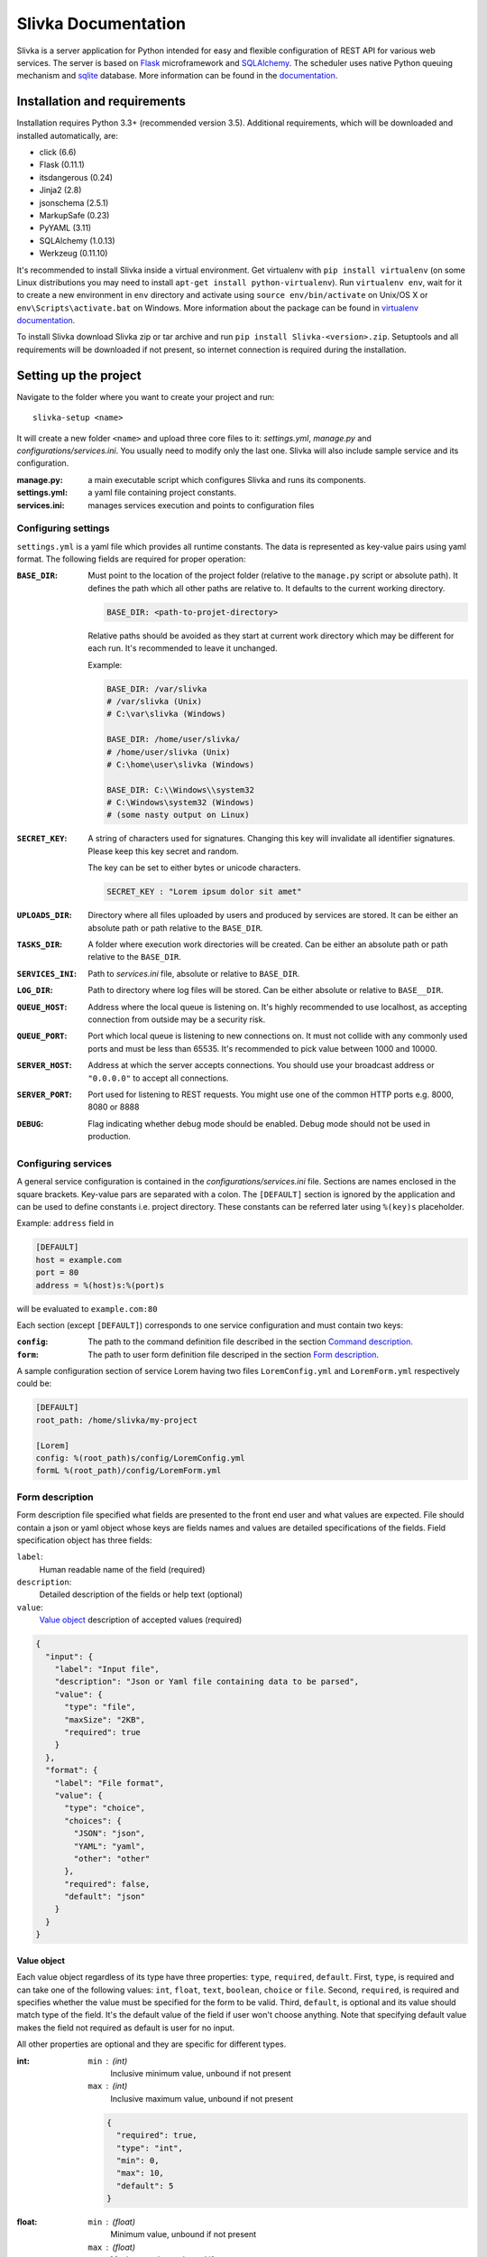 ####################
Slivka Documentation
####################

Slivka is a server application for Python intended for easy and flexible
configuration of REST API for various web services. The server is based on
Flask_ microframework and SQLAlchemy_. The scheduler uses native Python
queuing mechanism and sqlite_ database. More information can be found
in the documentation_.

.. _Flask: https://github.com/pallets/flask
.. _SQLAlchemy: https://github.com/zzzeek/sqlalchemy
.. _sqlite: https://www.sqlite.org/
.. _documentation: http://warownia1.github.io/Slivka/


=============================
Installation and requirements
=============================

Installation requires Python 3.3+ (recommended version 3.5).
Additional requirements, which will be downloaded and installed automatically,
are:

- click (6.6)
- Flask (0.11.1)
- itsdangerous (0.24)
- Jinja2 (2.8)
- jsonschema (2.5.1)
- MarkupSafe (0.23)
- PyYAML (3.11)
- SQLAlchemy (1.0.13)
- Werkzeug (0.11.10)

It's recommended to install Slivka inside a virtual environment.
Get virtualenv with ``pip install virtualenv`` (on some Linux distributions
you may need to install ``apt-get install python-virtualenv``).
Run ``virtualenv env``, wait for it to create a new environment in ``env``
directory and activate using ``source env/bin/activate`` on Unix/OS X or
``env\Scripts\activate.bat`` on Windows. More information about the package
can be found in `virtualenv documentation`_.

.. _`virtualenv documentation`: https://virtualenv.pypa.io/en/stable/

To install Slivka download Slivka zip or tar archive and run
``pip install Slivka-<version>.zip``. Setuptools and all requirements
will be downloaded if not present, so internet connection is required
during the installation.


======================
Setting up the project
======================

Navigate to the folder where you want to create your project and run: ::

  slivka-setup <name>

It will create a new folder ``<name>`` and upload three core files to it:
*settings.yml*, *manage.py* and *configurations/services.ini*.
You usually need to modify only the last one. Slivka will also include sample
service and its configuration.

:manage.py:
  a main executable script which configures Slivka and runs its components.
:settings.yml:
  a yaml file containing project constants.
:services.ini:
  manages services execution and points to configuration files


Configuring settings
--------------------

``settings.yml`` is a yaml file which provides all runtime constants.
The data is represented as key-value pairs using yaml format.
The following fields are required for proper operation:

:``BASE_DIR``:
  Must point to the location of the project folder (relative to the
  ``manage.py`` script or absolute path). It defines the path which all other
  paths are relative to. It defaults to the current working directory.

  .. code-block:: python

    BASE_DIR: <path-to-projet-directory>

  Relative paths should be avoided as they start at current work directory
  which may be different for each run. It's recommended to leave it unchanged.

  Example:

  .. code-block:: python

    BASE_DIR: /var/slivka
    # /var/slivka (Unix)
    # C:\var\slivka (Windows)

    BASE_DIR: /home/user/slivka/
    # /home/user/slivka (Unix)
    # C:\home\user\slivka (Windows)

    BASE_DIR: C:\\Windows\\system32
    # C:\Windows\system32 (Windows)
    # (some nasty output on Linux)

:``SECRET_KEY``:
  A string of characters used for signatures. Changing this key will invalidate
  all identifier signatures. Please keep this key secret and random.

  The key can be set to either bytes or unicode characters.

  .. code-block:: python

    SECRET_KEY : "Lorem ipsum dolor sit amet"

:``UPLOADS_DIR``:
  Directory where all files uploaded by users and produced by services are
  stored. It can be either an absolute path or path relative to the
  ``BASE_DIR``.

:``TASKS_DIR``:
  A folder where execution work directories will be created. Can be either
  an absolute path or path relative to the ``BASE_DIR``.

:``SERVICES_INI``:
  Path to *services.ini* file, absolute or relative to ``BASE_DIR``.

:``LOG_DIR``:
  Path to directory where log files will be stored. Can be either absolute
  or relative to ``BASE__DIR``.

:``QUEUE_HOST``:
  Address where the local queue is listening on. It's highly recommended to use
  localhost, as accepting connection from outside may be a security risk.

:``QUEUE_PORT``:
  Port which local queue is listening to new connections on. It must not
  collide with any commonly used ports and must be less than 65535.
  It's recommended to pick value between 1000 and 10000.

:``SERVER_HOST``:
  Address at which the server accepts connections. You should use your
  broadcast address or ``"0.0.0.0"`` to accept all connections.

:``SERVER_PORT``:
  Port used for listening to REST requests. You might use one of the common
  HTTP ports e.g. 8000, 8080 or 8888

:``DEBUG``:
  Flag indicating whether debug mode should be enabled. Debug mode should not
  be used in production.


Configuring services
--------------------

A general service configuration is contained in the
*configurations/services.ini* file. Sections are names enclosed in the square
brackets. Key-value pars are separated with a colon.
The ``[DEFAULT]`` section is ignored by the application and can
be used to define constants i.e. project directory. These constants can be
referred later using ``%(key)s`` placeholder.

Example: ``address`` field in

.. code-block:: ini

  [DEFAULT]
  host = example.com
  port = 80
  address = %(host)s:%(port)s

will be evaluated to ``example.com:80``

Each section (except ``[DEFAULT]``) corresponds to one service configuration
and must contain two keys:

:``config``:
  The path to the command definition file described in the section
  `Command description`_.

:``form``:
  The path to user form definition file descriped in the section
  `Form description`_.

A sample configuration section of service Lorem having two files
``LoremConfig.yml`` and ``LoremForm.yml`` respectively could be:

.. code-block:: ini

  [DEFAULT]
  root_path: /home/slivka/my-project

  [Lorem]
  config: %(root_path)s/config/LoremConfig.yml
  formL %(root_path)/config/LoremForm.yml


Form description
----------------

Form description file specified what fields are presented to the front end user
and what values are expected. File should contain a json or yaml object whose
keys are fields names and values are detailed specifications of the fields.
Field specification object has three fields:

``label``:
  Human readable name of the field (required)
``description``:
  Detailed description of the fields or help text (optional)
``value``:
  `Value object`_ description of accepted values (required)

.. code-block:: json

  {
    "input": {
      "label": "Input file",
      "description": "Json or Yaml file containing data to be parsed",
      "value": {
        "type": "file",
        "maxSize": "2KB",
        "required": true
      }
    },
    "format": {
      "label": "File format",
      "value": {
        "type": "choice",
        "choices": {
          "JSON": "json",
          "YAML": "yaml",
          "other": "other"
        },
        "required": false,
        "default": "json"
      }
    }
  }

Value object
^^^^^^^^^^^^

Each value object regardless of its type have three properties: ``type``,
``required``, ``default``. First, ``type``, is required and can take one of the
following values: ``int``, ``float``, ``text``, ``boolean``, ``choice`` or
``file``.
Second, ``required``, is required and specifies whether the value must be
specified for the form to be valid.
Third, ``default``, is optional and its value should match type of the field.
It's the default value of the field if user won't choose anything.
Note that specifying default value makes the field not required as default is
user for no input.

All other properties are optional and they are specific for different types.

:int:
  ``min`` : (int)
    Inclusive minimum value, unbound if not present
  ``max`` : (int)
    Inclusive maximum value, unbound if not present

  .. code-block:: json

    {
      "required": true,
      "type": "int",
      "min": 0,
      "max": 10,
      "default": 5
    }

:float:
  ``min`` : (float)
    Minimum value, unbound if not present
  ``max`` : (float)
    Maximum value, unbound if not present
  ``minExclusive`` : (boolean)
    Is minimum exclusive?
  ``maxExclusive`` : (boolean)
    Is maximum exclusive?

  .. code-block:: json

    {
      "type": "float",
      "min": -4.0,
      "minExclusive": false,
      "max": 4.5,
      "maxExlusive": true,
      "default": 0
    }

:text:
  ``minLength`` : (int)
    Minimum length of the text, minimum 0.
  ``maxLength`` : (int)
    Maximum length of the text, minimum 0.

  .. code-block:: json

    {
      "type": "text",
      "minLength": 1,
      "maxLength": 8
    }

:boolean:
  Boolean field evaluates to true for each value except ``"false"``, ``"0"``,
  ``"null"``, ``"no"``; otherwise, it becomes `None`

  .. code-block:: json

    {
      "type": "boolean",
      "default": false
    }

:choice:
  In choice field only one of the available choices can be selected.

  ``choices`` : (object)
    Choices are defined as an object where property key is option name and the
    value is choice value. When the choice is selected, it's value is passed
    to the parameter.

  .. code-block:: json

    {
      "type": "choice",
      "choices": {
        "Alpha": "--alpha",
        "Beta": "--beta",
        "Gamma": "--gamma"
      },
      "default": "Alpha"
    }

:file:
  ``mimetype`` : (string)
    Accepted mime type of the file.
  ``extension`` : (string)
    Accepted file extensions (without leading dot)
  ``maxSize`` : (string)
    Maximum file size represented as a number and units e.g. ``5B``, ``2GB``.
    Number must be an integer and allowed units are: B, KB, MB, GB or TB.

  .. code-block:: json

    {
      "type": "file",
      "mimetype": "text/plain",
      "extension": "md",
      "maxSize": "10KB"
    }


Command description
-------------------

Command description files tell the application how to communicate with the
script and how to submit it to the queue.
The file should be written using either YAML or JSON syntax and should
follow structure described below.

The root object must have the following properties: ``options`` which is the
list of `Option objects`_, ``result`` which is the list
of `Result objects`_, ``configurations`` which is the
map of configuration names and parameters described in `Configurations`_ and
``limits`` which specifies the importable Python class providing configuration
selection.

Option objects
^^^^^^^^^^^^^^

Each option object must have properties ``ref`` and ``param``.
Optionally you may add ``val`` if you want to use default value.

:``ref``:
  Corresponding field name in the form definition file. The value of the form
  field with this name will be used for this option.

:``param``:
  Template of the command option. Field value will be replaced for ``${value}``
  placeholder. i.e. ``--in ${value}``, ``-a=${value}``.
  ``${value}`` is not required and, if not given, the option will be independent
  of the field value.

:``val``:
  Value used if corresponding field in the form is not found or evaluates to
  ``None``. Useful when you need to specify constants such as output file flag.

Example:

.. code-block:: json

  {
    "options": [
      {
        "ref": "message",
        "param": "-m $value"
      },
      {
        "ref": "format",
        "param": "--format=$value"
      },
      {
        "ref": "output",
        "param": "-o $value",
        "val": "output_file.o"
      }
    ]
  }

Result objects
^^^^^^^^^^^^^^

Result objects describe possible outputs of the command execution.
Each output object should have ``type`` property which takes one of the values:
``result``, ``error`` or ``log`` which indicates whether the output should be
interpreted as computation result, error message or log, respectively.
``method`` property defines how the output can be retrieved.
The only allowed value is ``file`` which indicates that the content is stored
in the file.
If the output method is set to ``file``, exactly one of the
following properties must be provided

:``path``:
  A path to the output file relative to the current working directory.

:``pattern``:
  Regular expression used to match output files.
  May be used to specify the folder with output files or data split between
  multiple files.

Note, ``path`` should be used if file must be provided by the service.
If command returns and this file is not present, job is considered as failed.
``pattern`` should be used for multiple files and optional files when zero or
more files are expected. These paths are evaluated lazily after the job is
finished and match as many files as is present at that time.

Example of the list of outputs:

.. code-block:: json

  {
    "result": [
      {
        "type": "result",
        "method": "file",
        "pattern": "/build/.+\\.o"
      },
      {
        "type": "result",
        "method": "file",
        "path": "file.out"
      },
      {
        "type": "error",
        "method": "file",
        "pattern": "error\\.log"
      },
      {
        "type": "log",
        "method": "file",
        "path": "output.log"
      }
    ]
  }

Configurations
^^^^^^^^^^^^^^

Each configuration describes how the command will be dispatched to the queue.
It can be either local queue or Sun Grid Engine accessible on the machine.
Each key in the ``configuration`` object represents configuration name which
can be referenced in the limits module.

Values should be objects with following properties:

:``execClass``:
  Class of the executor used to start the job with given configuration.
  Available values are ``LocalExec`` for local queue manager provided with
  Slivka, ``ShellExec`` which simply spawns a new process (only recommended
  for very short jobs which takes milliseconds to complete) and
  ``GridEngineExec`` which sends the job to Sun Grid Engine.

:``bin``:
  Command or path to executable binary which will be executed with the queue.
  Command is passed as it is to the shell, so keep correct escaping and
  quotation.

:``queueArgs``:
  List of arguments passed directly to the queue command. It's optional and
  is applicable to several execution environments only.

Example:

.. code-block:: json

  {
    "configurations": {
      "local": {
        "execClass": "LocalExec",
        "bin": "python \"/var/slivka-project/binaries/pydummy.py\""
      },
      "cluster": {
        "execClass": "GridEngineExec",
        "bin": "/var/slivka-project/binaries/pydummy.py",
        "queueArgs": [
          "-v",
          "PATH=/local/python-envs/slivka/bin"
        ]
      }
    }
  }

Limits
^^^^^^

Path to Python class which performs selection of the configuration based on
command parameters. It has to be a valid Python import path (packages separated
with dots) accessible to the application. Folder containing Python module and
its parent folders must contain an empty *__init__.py* file to be Python
packages.
More details on limits classes in the `Limits class`_ section.


Limits class
------------

In your project configuration you may create one of more Python modules
containing limit classes. Each class should contain methods which allows to
pick one configuration when given values passed to the form.

Limits class must extend ``slivka.scheduler.executors.JobLimits`` class
and define one class attribute ``configurations`` containing the list of
configuration names.
For each configuration you should specify a method ``limit_<configuration>``
which accepts one argument - dictionary containing form values.
Each of the methods should return ``True`` or ``False`` depending on whether for
given form values this configuration should be selected.
Limits are evaluated in the order specified in the ``configurations`` list
and first one which returns ``True`` is picked.
You may also need to define ``setup`` method for expensive operations.
``setup`` is called before all limit methods and can be used to prepare some
variables beforehand and store them as attributes of ``self``.

Let's look at the example of dummy json/yaml reader.

.. code-block:: python

  import os

  from slivka.scheduler.executors import JobLimits

  class MyLimits(JobLimits):

      configurations = ['first_conf', 'second_conf']

      def setup(self, values):
          input_file = values['input']
          statinfo = os.stat(input_file)
          self.input_file_size = statinfo.st_size

      def limit_first_conf(self, values):
          if values['format'] == 'json' and self.input_file_size < 100:
              return True
          if values['format'] == 'yaml' and self.input_file_size < 20:
              return True
          return False

      def limit_second_conf(self, values):
          if self.input_file_size < 1000:
              return True
          else:
              return False

First, inside ``setup`` method, it retrieves input file path, checks its size
in bytes and stores the value in the ``input_file_size`` property.
Next, it checks criteria for first configuration which are: less than 100B
json file or less than 20B yaml file. If they are not met, refuse to use this
configuration and jump to the next in the list.
Second configuration, on the other hand, is executed if the file size does not
exceed 1000B. Otherwise, scheduler refuses to start the job.

Field values can be obtained from the method argument using field name as a
dictionary key. All values are strings in the format as they are entered in the
shell command and may require conversion to other types.


===============
Running the app
===============

Slivka consists of two core parts: rest http server and job scheduler.
Separation allows them to run independently of each other. In case
when the scheduler is down, server keeps collection requests and stash them,
so when the scheduler is working again it can catch up with the server.
Each component is launched using *manage.py* script with additional arguments.

Additionally, you can use simple task queue added to Slivka to run tasks
on the local machine without additional software installed.

To launch the project, you need to create a database file with a schema
by executing ::

  python manage.py initdb

It will create an *sqlite.db* file in the current working directory and
automatically create all required tables.

In order to delete the database, you may call ::

  python manage.py dropdb

or remove it manually fom the file system.

Next, you need to launch REST server and scheduler processes.
Server can be started with ::

  python manage.py server

Then, you can start the scheduler process with ::

  python manage.py scheduler

If you decided to use local queue to process jobs, you can run it with ::

  python manage.py worker

To stop any of these processes, send the ``INTERRUPT`` signal to it to close it
gracefully.
